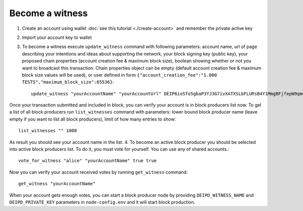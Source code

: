 ****************
Become a witness
****************

1. Сreate an account using wallet :doc:`see this tutorial <./create-account>` and remember the private active key
2. Import your account key to wallet
3. To become a witness execute ``update_witness`` command with following parameters: account name, url of page describing your intentions and ideas about supporting the network, your block signing key (public key), your proposed chain properties (account creation fee & maximum block size), boolean showing whether or not you want to broadcast this transaction. Chain properties object can be empty (default account creation fee & maximum block size values will be used), or user defined in form ``{"account_creation_fee":"1.000 TESTS","maximum_block_size":65536}``::

    update_witness "yourAccountName" "yourAccountUrl" DEIP6ioSfo5gbaP3YJ3G7ivXATXSLbFLURsB4Y1MmgBFjfepW9qm6u {} true

Once your transaction submitted and included in block, you can verify your account is in block producers list now. To gel a list of all block producers run ``list_witnesses`` command with parameters: lower bound block producer name (leave empty if you want to list all block producers), limit of how many entries to show::

    list_witnesses "" 1000

As result you should see your account name in the list.
4. To become an active block producer you should be selected into active block producers list. To do it, you must vote for yourself. You can use any of shared accounts.::

    vote_for_witness "alice" "yourAccountName" true true

Now you can verify your account received votes by running ``get_witness`` command::

    get_witness "yourAccountName"

When your account gets enough votes, you can start a block producer node by providing ``DEIPD_WITNESS_NAME`` and ``DEIPD_PRIVATE_KEY`` parameters in ``node-config.env`` and it will start block production.